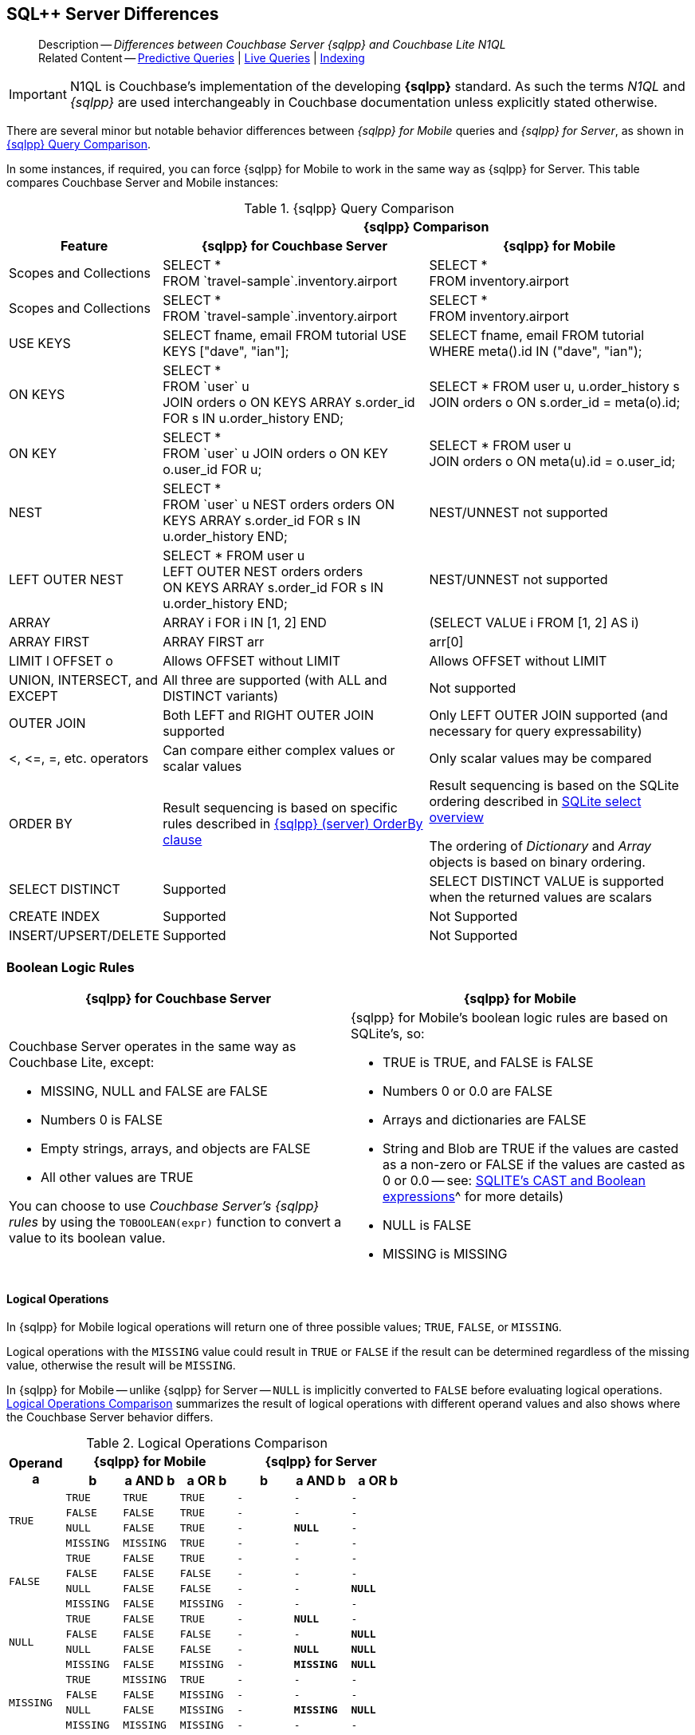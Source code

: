 :docname: query-n1ql-mobile-server-diffs
:page-module: c
:page-relative-src-path: query-n1ql-mobile-server-diffs.adoc
:page-origin-url: https://github.com/couchbase/docs-couchbase-lite.git
:page-origin-start-path:
:page-origin-refname: antora-assembler-simplification
:page-origin-reftype: branch
:page-origin-refhash: (worktree)
[#c:query-n1ql-mobile-server-diffs:::]
== SQL++ Server Differences
:page-role:
:keywords: sql, n1ql
:description: Differences between Couchbase Server {sqlpp} and Couchbase Lite N1QL











































































[abstract]
--
Description -- _{description}_ +
Related Content -- xref:c:querybuilder.adoc#lbl-predquery[Predictive Queries] | xref:c:query-live.adoc[Live Queries] | xref:c:indexing.adoc[Indexing]
--




[IMPORTANT]
--
N1QL is Couchbase's implementation of the developing *{sqlpp}* standard.
As such the terms _N1QL_ and _{sqlpp}_ are used interchangeably in Couchbase documentation unless explicitly stated otherwise.
--


There are several minor but notable behavior differences between _{sqlpp} for Mobile_ queries and _{sqlpp} for Server_, as shown in  <<c:query-n1ql-mobile-server-diffs:::tbl-diffs>>.

In some instances, if required, you can force {sqlpp} for Mobile to work in the same way as {sqlpp} for Server.
This table compares Couchbase Server and Mobile instances:

.{sqlpp} Query Comparison
[#c:query-n1ql-mobile-server-diffs:::tbl-diffs, cols="^1,2a,2a, options="header"]
|===

|
2+^h|{sqlpp} Comparison

h| Feature
h| {sqlpp} for Couchbase Server
h| {sqlpp} for Mobile

| Scopes and Collections
| SELECT * +
FROM \`travel-sample`.inventory.airport
| SELECT * +
FROM inventory.airport

| Scopes and Collections
| SELECT * +
FROM \`travel-sample`.inventory.airport
| SELECT * +
FROM inventory.airport

| USE KEYS
| SELECT fname, email FROM tutorial USE KEYS ["dave", "ian"];
| SELECT fname, email FROM tutorial WHERE meta().id IN ("dave", "ian");

| ON KEYS
| SELECT * +
FROM \`user` u +
JOIN orders o ON KEYS ARRAY s.order_id +
FOR s IN u.order_history END;
| SELECT * FROM user u, u.order_history s +
JOIN orders o ON s.order_id = meta(o).id;

| ON KEY
| SELECT * +
FROM \`user` u
JOIN orders o ON KEY o.user_id FOR u;
| SELECT * FROM user u +
JOIN orders o ON meta(u).id = o.user_id;

| NEST
| SELECT * +
FROM \`user` u
NEST orders orders
ON KEYS ARRAY s.order_id FOR s IN u.order_history END;
| NEST/UNNEST not supported

| LEFT OUTER NEST
| SELECT * FROM user u +
LEFT OUTER NEST orders orders +
ON KEYS ARRAY s.order_id FOR s IN u.order_history END;
| NEST/UNNEST not supported

| ARRAY
| ARRAY i FOR i IN [1, 2] END
| (SELECT VALUE i FROM [1, 2] AS i)

| ARRAY FIRST
| ARRAY FIRST arr
| arr[0]

| LIMIT l OFFSET o
| Allows OFFSET without LIMIT
| Allows OFFSET without LIMIT

| UNION, INTERSECT, and EXCEPT
| All three are supported (with ALL and DISTINCT variants)
| Not supported

| OUTER JOIN
| Both LEFT and RIGHT OUTER JOIN supported
| Only LEFT OUTER JOIN supported (and necessary for query expressability)

| <, \<=, =, etc. operators
| Can compare either complex values or scalar values
| Only scalar values may be compared

| ORDER BY
|Result sequencing is based on specific rules described in xref:server:n1ql:n1ql-language-reference/orderby.adoc[{sqlpp} (server) OrderBy clause]
|Result sequencing is based on the SQLite ordering described in https://sqlite.org/lang_select.html[SQLite select overview]

The ordering of _Dictionary_ and _Array_ objects is based on binary ordering.


| SELECT DISTINCT
| Supported
| SELECT DISTINCT VALUE is supported when the returned values are scalars

| CREATE INDEX
| Supported
| Not Supported

| INSERT/UPSERT/DELETE
| Supported
| Not Supported
|===

[discrete#c:query-n1ql-mobile-server-diffs:::boolean-logic-rules]
=== Boolean Logic Rules

[,cols="1a,1a", options="header"]
|===
^| {sqlpp} for Couchbase Server ^| {sqlpp} for Mobile


|Couchbase Server operates in the same way as Couchbase Lite, except:

* MISSING, NULL and FALSE are FALSE
* Numbers 0 is FALSE
* Empty strings, arrays, and objects are FALSE
* All other values are TRUE

You can choose to use _Couchbase Server's {sqlpp} rules_ by using the `TOBOOLEAN(expr)` function to convert a value to its boolean value.

|{sqlpp} for Mobile's boolean logic rules are based on SQLite’s, so:

* TRUE is TRUE, and FALSE is FALSE
* Numbers 0 or 0.0 are FALSE
* Arrays and dictionaries are FALSE
* String and Blob are TRUE if the values are casted as a non-zero or FALSE if the values are casted as 0 or 0.0 -- see: https://sqlite.org/lang_expr.html[SQLITE’s CAST and Boolean expressions]^ for more details)
* NULL is FALSE
* MISSING is MISSING

|===


[discrete#c:query-n1ql-mobile-server-diffs:::logical-operations]
==== Logical Operations

In {sqlpp} for Mobile logical operations will return one of three possible values; `TRUE`, `FALSE`, or `MISSING`.

Logical operations with the `MISSING` value could result in `TRUE` or `FALSE` if the result can be determined regardless of the missing value, otherwise the result will be `MISSING`.

In {sqlpp} for Mobile -- unlike {sqlpp} for Server -- `NULL` is implicitly converted to `FALSE` before evaluating logical operations.
<<c:query-n1ql-mobile-server-diffs:::tbl-logops>> summarizes the result of logical operations with different operand values and also shows where the Couchbase Server behavior differs.

.Logical Operations Comparison
[#c:query-n1ql-mobile-server-diffs:::tbl-logops, cols="^1m,^1m,^1m,^1m,^1m,^1m,^1m", options-"header"]
|===

.2+.>h| Operand +
a
3+h| {sqlpp} for Mobile
3+h| {sqlpp} for Server

h| b
h| a AND b
h| a OR b
h| b
h| a AND b
h| a OR b

.4+| TRUE
| TRUE
| TRUE
| TRUE
|-|-|-

| FALSE
| FALSE
| TRUE
|-|-|-

| NULL
| FALSE
| TRUE
|-
| *NULL*
|-

| MISSING
| MISSING
| TRUE
|-|-|-

.4+| FALSE
| TRUE
| FALSE
| TRUE
|-|-|-

| FALSE
| FALSE
| FALSE
|-|-|-

| NULL
| FALSE
| FALSE
|-|-
| *NULL*

| MISSING
| FALSE
| MISSING
|-|-|-

.4+| NULL
| TRUE
| FALSE
| TRUE
|-
| *NULL*
|-

| FALSE
| FALSE
| FALSE
| -
| -
| *NULL*

| NULL
| FALSE
| FALSE
| -
| *NULL*
| *NULL*

| MISSING
| FALSE
| MISSING
| -
| *MISSING*
| *NULL*

.4+|MISSING
| TRUE
| MISSING
| TRUE
|-|-|-

| FALSE
| FALSE
| MISSING
|-|-|-

| NULL
| FALSE
| MISSING
|-
| *MISSING*
| *NULL*

| MISSING
| MISSING
| MISSING
|-|-|-


|===

[discrete#c:query-n1ql-mobile-server-diffs:::crud-operations]
=== CRUD Operations
{sqlpp} for Mobile only supports Read or Query operations.

{sqlpp} for Server fully supports CRUD operation.

[discrete#c:query-n1ql-mobile-server-diffs:::functions]
=== Functions

[discrete#c:query-n1ql-mobile-server-diffs:::division-operator]
==== Division Operator

[,colse="1a,1a", options="header"]
|===
^| {sqlpp} for Server ^| {sqlpp} for Mobile

| {sqlpp} for Server always performs float division regardless of the types of the operands.

You can force this behavior in {sqlpp} for Mobile by using the `DIV(x, y)` function.

|The operand types determine the
 division operation performed. +
If both are integers, integer division is used. +
If one is a floating number, then float division is used.

|===

[discrete#c:query-n1ql-mobile-server-diffs:::round-function]
==== Round Function
[,cols="1a,1a", options="header"]
|===
^| {sqlpp} for Server ^| {sqlpp} for Mobile

| {sqlpp} for Server `ROUND()` uses the _Rounding to Nearest Even_ convention (for example, `ROUND(1.85)` returns 1.8).

You can force this behavior in Couchbase Lite by using the `ROUND_EVEN()` function.

| The `ROUND()` function returns a value to the given number of integer digits to the right of the decimal point (left if digits is negative).

* Digits are 0 if not given.
* Midpoint values are handled using the _Rounding Away From Zero_ convention, which rounds them to the next number away from zero (for example, `ROUND(1.85)` returns 1.9).

|===







[discrete#c:query-n1ql-mobile-server-diffs:::related-content]
=== Related Content
++++
<div class="card-row three-column-row">
++++

[.column]
==== {empty}
.How to . . .
* xref:c:gs-prereqs.adoc[Prerequisites]
* xref:c:gs-install.adoc[Install]
* xref:c:gs-build.adoc[Build and Run]


.

[discrete.colum#c:query-n1ql-mobile-server-diffs:::-2n]
==== {empty}
.Learn more . . .
* xref:c:database.adoc[Databases]
* xref:c:document.adoc[Documents]
* xref:c:blob.adoc[Blobs]
* xref:c:replication.adoc[Remote Sync Gateway]
* xref:c:conflict.adoc[Handling Data Conflicts]

.


[discrete.colum#c:query-n1ql-mobile-server-diffs:::-3n]
==== {empty}
.Dive Deeper . . .
https://forums.couchbase.com/c/mobile/14[Mobile Forum] |
https://blog.couchbase.com/[Blog] |
https://docs.couchbase.com/tutorials/[Tutorials]

.



++++
</div>
++++


